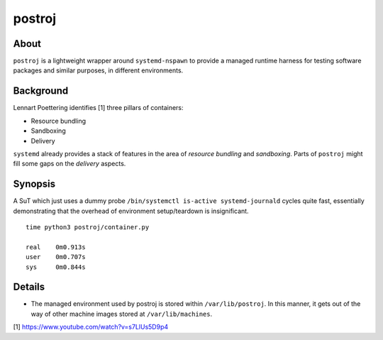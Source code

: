 #######
postroj
#######



*****
About
*****

``postroj`` is a lightweight wrapper around ``systemd-nspawn`` to provide a
managed runtime harness for testing software packages and similar purposes,
in different environments.



**********
Background
**********

Lennart Poettering identifies [1] three pillars of containers:

- Resource bundling
- Sandboxing
- Delivery

``systemd`` already provides a stack of features in the area of *resource
bundling* and *sandboxing*. Parts of ``postroj`` might fill some gaps on the
*delivery* aspects.



********
Synopsis
********

A SuT which just uses a dummy probe ``/bin/systemctl is-active systemd-journald``
cycles quite fast, essentially demonstrating that the overhead of environment
setup/teardown is insignificant.

::

    time python3 postroj/container.py

    real    0m0.913s
    user    0m0.707s
    sys     0m0.844s



*******
Details
*******

- The managed environment used by postroj is stored within ``/var/lib/postroj``.
  In this manner, it gets out of the way of other machine images stored at
  ``/var/lib/machines``.




[1] https://www.youtube.com/watch?v=s7LlUs5D9p4
